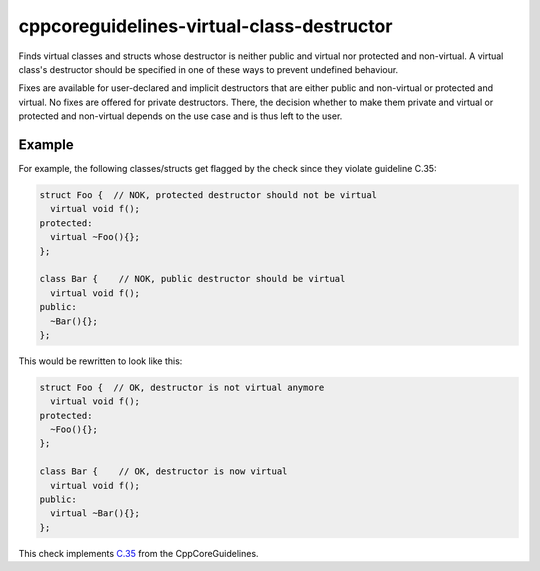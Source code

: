 .. title:: clang-tidy - cppcoreguidelines-virtual-class-destructor

cppcoreguidelines-virtual-class-destructor
===============================================

Finds virtual classes and structs whose destructor is neither public and virtual
nor protected and non-virtual. A virtual class's destructor should be specified
in one of these ways to prevent undefined behaviour.

Fixes are available for user-declared and implicit destructors that are either
public and non-virtual or protected and virtual. No fixes are offered for
private destructors. There, the decision whether to make them private and
virtual or protected and non-virtual depends on the use case and is thus left
to the user.

Example
-------

For example, the following classes/structs get flagged by the check since they
violate guideline C.35:

.. code-block:: c++

  struct Foo {  // NOK, protected destructor should not be virtual
    virtual void f();
  protected:
    virtual ~Foo(){};
  };

  class Bar {    // NOK, public destructor should be virtual
    virtual void f();
  public:
    ~Bar(){};
  };

This would be rewritten to look like this:

.. code-block:: c++

  struct Foo {  // OK, destructor is not virtual anymore
    virtual void f();
  protected:
    ~Foo(){};
  };

  class Bar {    // OK, destructor is now virtual
    virtual void f();
  public:
    virtual ~Bar(){};
  };

This check implements `C.35 <https://github.com/isocpp/CppCoreGuidelines/blob/master/CppCoreGuidelines.md#c35-a-base-class-destructor-should-be-either-public-and-virtual-or-protected-and-non-virtual>`_ from the CppCoreGuidelines.
